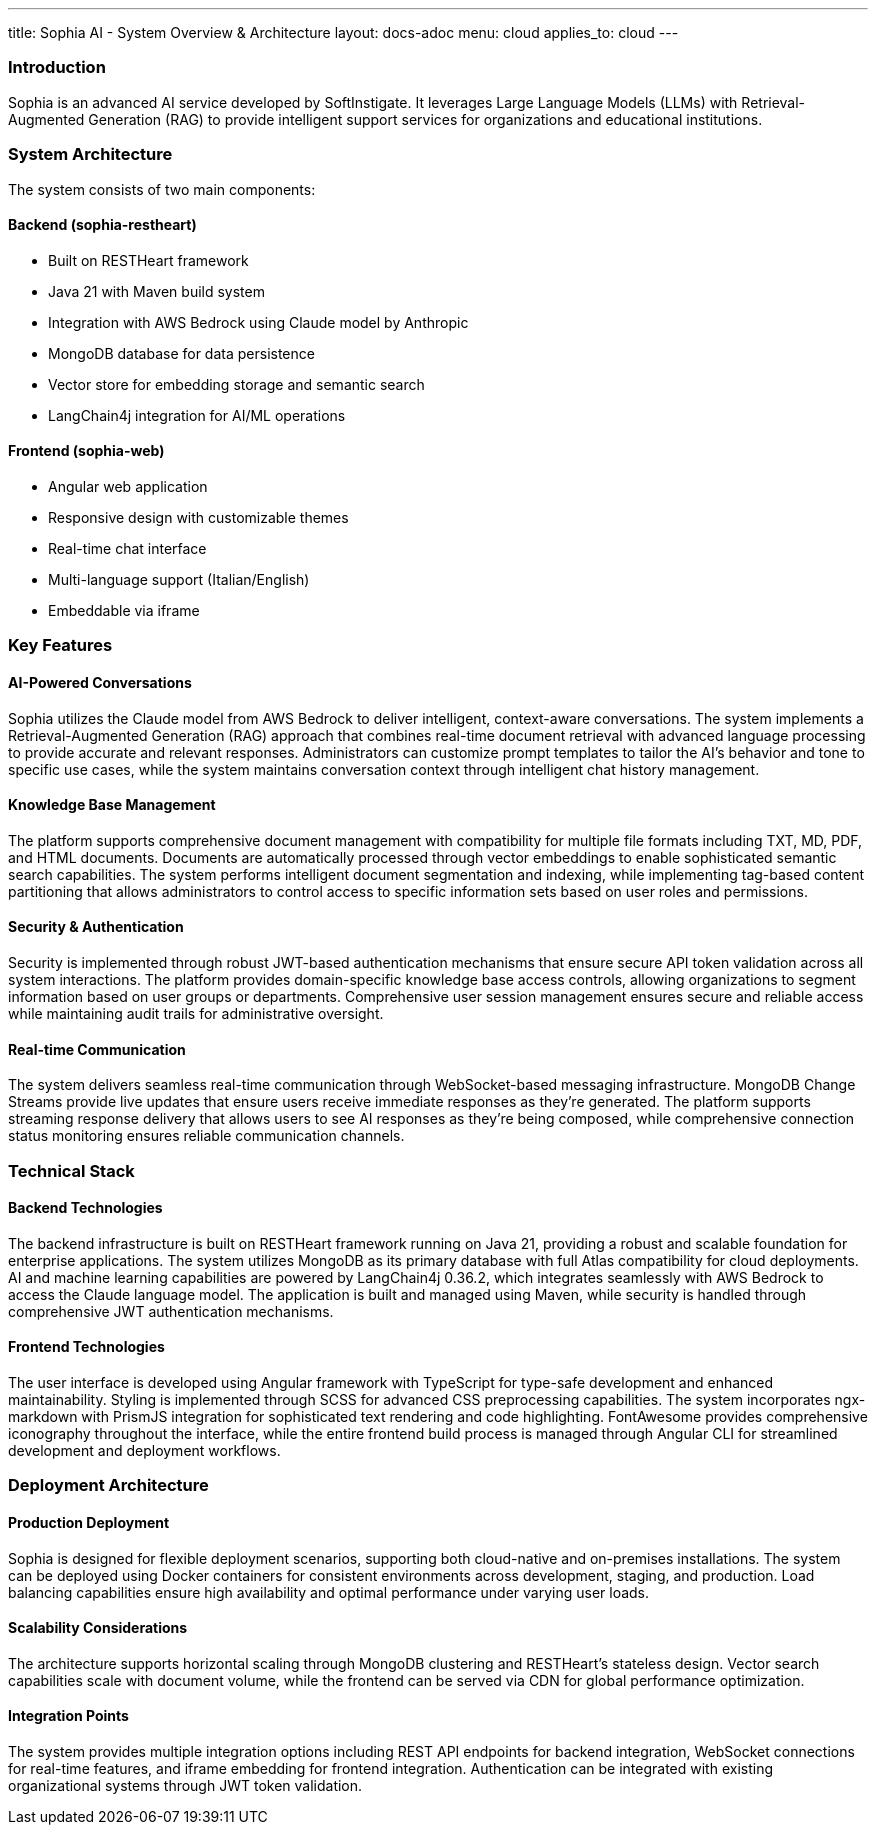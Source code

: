 ---
title: Sophia AI - System Overview & Architecture
layout: docs-adoc
menu: cloud
applies_to: cloud
---

=== Introduction

Sophia is an advanced AI service developed by SoftInstigate. It leverages Large Language Models (LLMs) with Retrieval-Augmented Generation (RAG) to provide intelligent support services for organizations and educational institutions.

=== System Architecture

The system consists of two main components:

==== Backend (sophia-restheart)
- Built on RESTHeart framework
- Java 21 with Maven build system
- Integration with AWS Bedrock using Claude model by Anthropic
- MongoDB database for data persistence
- Vector store for embedding storage and semantic search
- LangChain4j integration for AI/ML operations

==== Frontend (sophia-web)
- Angular web application
- Responsive design with customizable themes
- Real-time chat interface
- Multi-language support (Italian/English)
- Embeddable via iframe

=== Key Features

==== AI-Powered Conversations
Sophia utilizes the Claude model from AWS Bedrock to deliver intelligent, context-aware conversations. The system implements a Retrieval-Augmented Generation (RAG) approach that combines real-time document retrieval with advanced language processing to provide accurate and relevant responses. Administrators can customize prompt templates to tailor the AI's behavior and tone to specific use cases, while the system maintains conversation context through intelligent chat history management.

==== Knowledge Base Management
The platform supports comprehensive document management with compatibility for multiple file formats including TXT, MD, PDF, and HTML documents. Documents are automatically processed through vector embeddings to enable sophisticated semantic search capabilities. The system performs intelligent document segmentation and indexing, while implementing tag-based content partitioning that allows administrators to control access to specific information sets based on user roles and permissions.

==== Security & Authentication
Security is implemented through robust JWT-based authentication mechanisms that ensure secure API token validation across all system interactions. The platform provides domain-specific knowledge base access controls, allowing organizations to segment information based on user groups or departments. Comprehensive user session management ensures secure and reliable access while maintaining audit trails for administrative oversight.

==== Real-time Communication
The system delivers seamless real-time communication through WebSocket-based messaging infrastructure. MongoDB Change Streams provide live updates that ensure users receive immediate responses as they're generated. The platform supports streaming response delivery that allows users to see AI responses as they're being composed, while comprehensive connection status monitoring ensures reliable communication channels.

=== Technical Stack

==== Backend Technologies
The backend infrastructure is built on RESTHeart framework running on Java 21, providing a robust and scalable foundation for enterprise applications. The system utilizes MongoDB as its primary database with full Atlas compatibility for cloud deployments. AI and machine learning capabilities are powered by LangChain4j 0.36.2, which integrates seamlessly with AWS Bedrock to access the Claude language model. The application is built and managed using Maven, while security is handled through comprehensive JWT authentication mechanisms.

==== Frontend Technologies
The user interface is developed using Angular framework with TypeScript for type-safe development and enhanced maintainability. Styling is implemented through SCSS for advanced CSS preprocessing capabilities. The system incorporates ngx-markdown with PrismJS integration for sophisticated text rendering and code highlighting. FontAwesome provides comprehensive iconography throughout the interface, while the entire frontend build process is managed through Angular CLI for streamlined development and deployment workflows.

=== Deployment Architecture

==== Production Deployment
Sophia is designed for flexible deployment scenarios, supporting both cloud-native and on-premises installations. The system can be deployed using Docker containers for consistent environments across development, staging, and production. Load balancing capabilities ensure high availability and optimal performance under varying user loads.

==== Scalability Considerations
The architecture supports horizontal scaling through MongoDB clustering and RESTHeart's stateless design. Vector search capabilities scale with document volume, while the frontend can be served via CDN for global performance optimization.

==== Integration Points
The system provides multiple integration options including REST API endpoints for backend integration, WebSocket connections for real-time features, and iframe embedding for frontend integration. Authentication can be integrated with existing organizational systems through JWT token validation.
